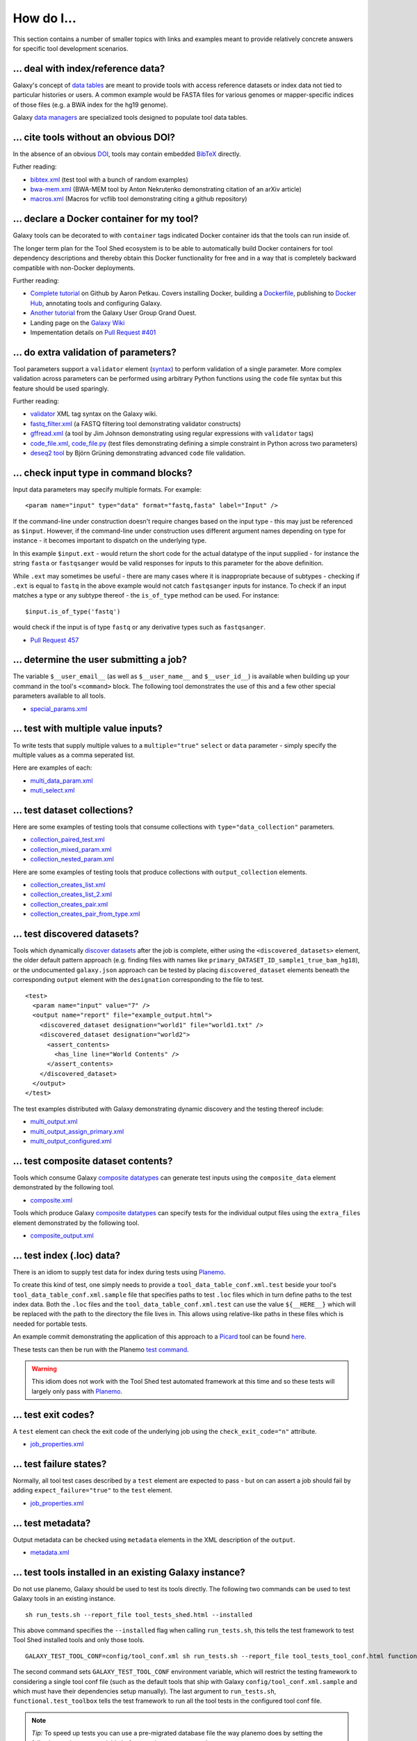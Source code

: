 ====================================================
How do I...
====================================================

This section contains a number of smaller topics with links and examples meant
to provide relatively concrete answers for specific tool development
scenarios.

------------------------------------------
\.\.\. deal with index/reference data?
------------------------------------------

Galaxy's concept of `data tables
<https://wiki.galaxyproject.org/Admin/Tools/Data%20Tables>`__ are meant to
provide tools with access reference datasets or index data not tied to
particular histories or users. A common example would be FASTA files for
various genomes or mapper-specific indices of those files (e.g. a BWA index
for the hg19 genome).

Galaxy `data managers
<https://wiki.galaxyproject.org/Admin/Tools/DataManagers>`__ are specialized
tools designed to populate tool data tables.


------------------------------------------
\.\.\. cite tools without an obvious DOI?
------------------------------------------

In the absence of an obvious DOI_, tools may contain embedded BibTeX_ directly.

Futher reading:

- `bibtex.xml <https://github.com/jmchilton/galaxy/blob/dev/test/functional/tools/bibtex.xml>`__ (test tool with a bunch of random examples)
- `bwa-mem.xml <https://github.com/jmchilton/bwa-mem/commit/0425264039950bfd9ded06997a08cc8b4ee1ad8f>`__ (BWA-MEM tool by Anton Nekrutenko demonstrating citation of an arXiv article)
- `macros.xml <https://github.com/galaxyproject/tools-devteam/blob/master/tool_collections/vcflib/macros.xml#L15>`__ (Macros for vcflib tool demonstrating citing a github repository)

--------------------------------------------------
\.\.\. declare a Docker container for my tool?
--------------------------------------------------

Galaxy tools can be decorated to with ``container`` tags indicated Docker
container ids that the tools can run inside of.

The longer term plan for the Tool Shed ecosystem is to be able to
automatically build Docker containers for tool dependency descriptions and
thereby obtain this Docker functionality for free and in a way that is
completely backward compatible with non-Docker deployments.

Further reading:

- `Complete tutorial <https://github.com/apetkau/galaxy-hackathon-2014>`__
  on Github by Aaron Petkau. Covers installing Docker, building a Dockerfile_, publishing to `Docker Hub`_, annotating tools and configuring Galaxy.
- `Another tutorial <https://www.e-biogenouest.org/groups/guggo>`__
  from the Galaxy User Group Grand Ouest.
- Landing page on the `Galaxy Wiki <https://wiki.galaxyproject.org/Admin/Tools/Docker>`__
- Impementation details on `Pull Request #401 <https://bitbucket.org/galaxy/galaxy-central/pull-request/401/allow-tools-and-deployers-to-specify>`__

--------------------------------------------------
\.\.\. do extra validation of parameters?
--------------------------------------------------

Tool parameters support a ``validator`` element (`syntax
<https://wiki.galaxyproject.org/Admin/Tools/ToolConfigSyntax#A.3Cvalidator.3E_tag_set>`__)
to perform validation of a single parameter. More complex validation across
parameters can be performed using arbitrary Python functions using the
``code`` file syntax but this feature should be used sparingly.

Further reading:

- `validator <https://wiki.galaxyproject.org/Admin/Tools/ToolConfigSyntax#A.3Cvalidator.3E_tag_set>`__
  XML tag syntax on the Galaxy wiki.
- `fastq_filter.xml <https://github.com/galaxyproject/tools-devteam/blob/master/tool_collections/galaxy_sequence_utils/fastq_filter/fastq_filter.xml>`__
  (a FASTQ filtering tool demonstrating validator constructs)
- `gffread.xml <https://github.com/galaxyproject/tools-devteam/blob/master/tool_collections/cufflinks/gffread/gffread.xml>`__
  (a tool by Jim Johnson demonstrating using regular expressions with ``validator`` tags)
- `code_file.xml <https://github.com/galaxyproject/galaxy/blob/dev/test/functional/tools/code_file.xml>`__,
  `code_file.py <https://github.com/galaxyproject/galaxy/blob/dev/test/functional/tools/code_file.py>`__
  (test files demonstrating defining a simple constraint in Python across
  two parameters)
- `deseq2 tool <https://github.com/bgruening/galaxytools/tree/master/tools/deseq2>`__
  by Björn Grüning demonstrating advanced ``code`` file validation.

-------------------------------------------------
\.\.\. check input type in command blocks?
-------------------------------------------------

Input data parameters may specify multiple formats. For example::

    <param name="input" type="data" format="fastq,fasta" label="Input" />

If the command-line under construction doesn't require changes based
on the input type - this may just be referenced as ``$input``. However, if the
command-line under construction uses different argument names depending on
type for instance - it becomes important to dispatch on the underlying type.

In this example ``$input.ext`` - would return the short code for the actual
datatype of the input supplied - for instance the string ``fasta`` or
``fastqsanger`` would be valid responses for inputs to this parameter for the
above definition.

While ``.ext`` may sometimes be useful - there are many cases where it is 
inappropriate because of subtypes - checking if ``.ext`` is equal to ``fastq``
in the above example would not catch ``fastqsanger`` inputs for instance. To
check if an input matches a type or any subtype thereof - the ``is_of_type``
method can be used. For instance::

    $input.is_of_type('fastq')

would check if the input is of type ``fastq`` or any derivative types such as
``fastqsanger``.

- `Pull Request 457 <https://bitbucket.org/galaxy/galaxy-central/pull-request/457/allow-cheetah-tool-templates-to-reason/diff>`__

-------------------------------------------------
\.\.\. determine the user submitting a job?
-------------------------------------------------

The variable ``$__user_email__`` (as well as ``$__user_name__`` and
``$__user_id__``) is available when building up your command in
the tool's ``<command>`` block. The following tool demonstrates the use of
this and a few other special parameters available to all tools.

- `special_params.xml <https://github.com/galaxyproject/galaxy/blob/dev/test/functional/tools/special_params.xml>`__

------------------------------------------
\.\.\. test with multiple value inputs?
------------------------------------------

To write tests that supply multiple values to a ``multiple="true"`` ``select`` or ``data`` parameter - simply specify the multiple values as a comma seperated list.

Here are examples of each:

- `multi_data_param.xml <https://github.com/galaxyproject/galaxy/blob/dev/test/functional/tools/multi_data_param.xml>`__
- `muti_select.xml <https://github.com/galaxyproject/galaxy/blob/dev/test/functional/tools/multi_select.xml>`__

------------------------------------------
\.\.\. test dataset collections?
------------------------------------------

Here are some examples of testing tools that consume collections with ``type="data_collection"`` parameters.

- `collection_paired_test.xml <https://github.com/galaxyproject/galaxy/blob/dev/test/functional/tools/collection_paired_test.xml>`__
- `collection_mixed_param.xml <https://github.com/galaxyproject/galaxy/blob/dev/test/functional/tools/collection_mixed_param.xml>`__
- `collection_nested_param.xml <https://github.com/galaxyproject/galaxy/blob/dev/test/functional/tools/collection_nested_test.xml>`__

Here are some examples of testing tools that produce collections with ``output_collection`` elements.

- `collection_creates_list.xml <https://github.com/galaxyproject/galaxy/blob/dev/test/functional/tools/collection_creates_list.xml>`__
- `collection_creates_list_2.xml <https://github.com/galaxyproject/galaxy/blob/dev/test/functional/tools/collection_creates_list_2.xml>`__
- `collection_creates_pair.xml <https://github.com/galaxyproject/galaxy/blob/dev/test/functional/tools/collection_creates_pair.xml>`__
- `collection_creates_pair_from_type.xml <https://github.com/galaxyproject/galaxy/blob/dev/test/functional/tools/collection_creates_pair_from_type.xml>`__

------------------------------------------
\.\.\. test discovered datasets?
------------------------------------------

Tools which dynamically `discover datasets
<https://wiki.galaxyproject.org/Admin/Tools/Multiple%20Output%20Files#Number_of_Output_datasets_cannot_be_determined_until_tool_run>`__
after the job is complete, either using the ``<discovered_datasets>`` element,
the older default pattern approach (e.g. finding files with names like
``primary_DATASET_ID_sample1_true_bam_hg18``), or the undocumented
``galaxy.json`` approach can be tested by placing ``discovered_dataset``
elements beneath the corresponding ``output`` element with the ``designation``
corresponding to the file to test.

::

    <test>
      <param name="input" value="7" />
      <output name="report" file="example_output.html">
        <discovered_dataset designation="world1" file="world1.txt" />
        <discovered_dataset designation="world2">
          <assert_contents>
            <has_line line="World Contents" />
          </assert_contents>
        </discovered_dataset>
      </output>
    </test>

The test examples distributed with Galaxy demonstrating dynamic discovery and
the testing thereof include:

- `multi_output.xml <https://github.com/galaxyproject/galaxy/blob/dev/test/functional/tools/multi_output.xml>`__
- `multi_output_assign_primary.xml <https://github.com/galaxyproject/galaxy/blob/dev/test/functional/tools/multi_output_assign_primary.xml>`__
- `multi_output_configured.xml <https://github.com/galaxyproject/galaxy/blob/dev/test/functional/tools/multi_output_configured.xml>`__

------------------------------------------
\.\.\. test composite dataset contents?
------------------------------------------

Tools which consume Galaxy `composite datatypes
<https://wiki.galaxyproject.org/Admin/Datatypes/Composite%20Datatypes>`__ can
generate test inputs using the ``composite_data`` element demonstrated by the
following tool.

- `composite.xml <https://github.com/galaxyproject/galaxy/blob/dev/test/functional/tools/composite.xml>`__

Tools which produce Galaxy `composite datatypes
<https://wiki.galaxyproject.org/Admin/Datatypes/Composite%20Datatypes>`__ can
specify tests for the individual output files using the ``extra_files`` element
demonstrated by the following tool.

- `composite_output.xml <https://github.com/galaxyproject/galaxy/blob/dev/test/functional/tools/composite_output.xml>`__

------------------------------------------
\.\.\. test index (\.loc) data?
------------------------------------------

There is an idiom to supply test data for index during tests using Planemo_.

To create this kind of test, one simply needs to provide a
``tool_data_table_conf.xml.test`` beside your tool's
``tool_data_table_conf.xml.sample`` file that specifies paths to test ``.loc``
files which in turn define paths to the test index data. Both the ``.loc``
files and the ``tool_data_table_conf.xml.test`` can use the value
``${__HERE__}`` which will be replaced with the path to the directory the file
lives in. This allows using relative-like paths in these files which is needed
for portable tests.

An example commit demonstrating the application of this approach to a Picard_
tool can be found `here <https://github.com/jmchilton/picard/commit/4df8974384081ee1bb0f97e1bb8d7f935ba09d73>`__.

These tests can then be run with the Planemo `test command
<http://planemo.readthedocs.org/en/latest/commands.html#test-command>`__.

.. warning:: This idiom does not work with the Tool Shed test automated framework at this time and so these tests will largely only pass with Planemo_.

------------------------------------------
\.\.\. test exit codes?
------------------------------------------

A ``test`` element can check the exit code of the underlying job using the
``check_exit_code="n"`` attribute.

- `job_properties.xml <https://github.com/galaxyproject/galaxy/blob/dev/test/functional/tools/job_properties.xml>`__

------------------------------------------
\.\.\. test failure states?
------------------------------------------

Normally, all tool test cases described by a ``test`` element are expected to
pass - but on can assert a job should fail by adding ``expect_failure="true"``
to the ``test`` element.

- `job_properties.xml <https://github.com/galaxyproject/galaxy/blob/dev/test/functional/tools/job_properties.xml>`__

------------------------------------------
\.\.\. test metadata?
------------------------------------------

Output metadata can be checked using ``metadata`` elements in the XML 
description of the ``output``.

- `metadata.xml <https://github.com/galaxyproject/galaxy/blob/dev/test/functional/tools/metadata.xml>`__

------------------------------------------------------
\.\.\. test tools installed in an existing Galaxy instance?
------------------------------------------------------

Do not use planemo, Galaxy should be used to test its tools directly.
The following two commands can be used to test Galaxy tools in an existing
instance.

::

    sh run_tests.sh --report_file tool_tests_shed.html --installed


This above command specifies the ``--installed`` flag when calling
``run_tests.sh``, this tells the test framework to test Tool Shed installed
tools and only those tools.

::

    GALAXY_TEST_TOOL_CONF=config/tool_conf.xml sh run_tests.sh --report_file tool_tests_tool_conf.html functional.test_toolbox
    
The second command sets ``GALAXY_TEST_TOOL_CONF`` environment variable, which
will restrict the testing framework to considering a single tool conf file
(such as the default tools that ship with Galaxy
``config/tool_conf.xml.sample`` and which must have their dependencies setup
manually). The last argument to ``run_tests.sh``, ``functional.test_toolbox``
tells the test framework to run all the tool tests in the configured tool conf
file.

.. note:: *Tip:* To speed up tests you can use a pre-migrated database file the way planemo
    does by setting the following environment variable before running
    ``run_tests.sh``.

    ::

         export GALAXY_TEST_DB_TEMPLATE="https://github.com/jmchilton/galaxy-downloads/raw/master/db_gx_rev_0127.sqlite"

.. _DOI: http://www.doi.org/
.. _BibTeX: http://www.bibtex.org/
.. _Dockerfile: https://docs.docker.com/reference/builder/
.. _Docker Hub: https://hub.docker.com/
.. _Planemo: http://planemo.readthedocs.org/
.. _Picard: http://broadinstitute.github.io/picard/
